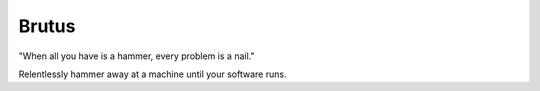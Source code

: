 Brutus
======
"When all you have is a hammer, every problem is a nail."

Relentlessly hammer away at a machine until your software runs.
